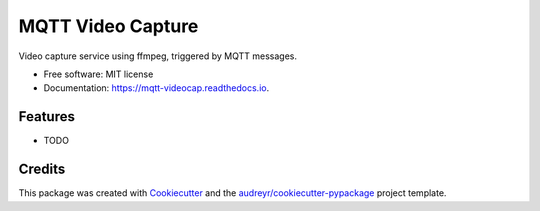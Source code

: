 ===============================
MQTT Video Capture
===============================


.. image:: https://img.shields.io/pypi/v/mqtt_videocap.svg
        :target: https://pypi.python.org/pypi/mqtt_videocap

.. image:: https://img.shields.io/travis/flyte/mqtt_videocap.svg
        :target: https://travis-ci.org/flyte/mqtt_videocap

.. image:: https://readthedocs.org/projects/mqtt-videocap/badge/?version=latest
        :target: https://mqtt-videocap.readthedocs.io/en/latest/?badge=latest
        :alt: Documentation Status

.. image:: https://pyup.io/repos/github/flyte/mqtt_videocap/shield.svg
     :target: https://pyup.io/repos/github/flyte/mqtt_videocap/
     :alt: Updates


Video capture service using ffmpeg, triggered by MQTT messages.


* Free software: MIT license
* Documentation: https://mqtt-videocap.readthedocs.io.


Features
--------

* TODO

Credits
---------

This package was created with Cookiecutter_ and the `audreyr/cookiecutter-pypackage`_ project template.

.. _Cookiecutter: https://github.com/audreyr/cookiecutter
.. _`audreyr/cookiecutter-pypackage`: https://github.com/audreyr/cookiecutter-pypackage


